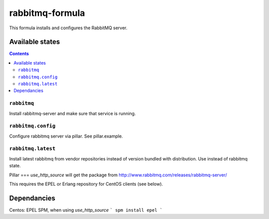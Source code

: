 ================
rabbitmq-formula
================

This formula installs and configures the RabbitMQ server.

Available states
================

.. contents::

``rabbitmq``
------------

Install rabbitmq-server and make sure that service is running.

``rabbitmq.config``
-------------------

Configure rabbitmq server via pillar. See pillar.example.

``rabbitmq.latest``
-------------------

Install latest rabbitmq from vendor repositories instead of version bundled with distribution. Use instead of rabbitmq state.


Pillar
===
`use_http_source` will get the package from http://www.rabbitmq.com/releases/rabbitmq-server/

This requires the EPEL or Erlang repository for CentOS clients (see below).

Dependancies
====
Centos: EPEL SPM, when using `use_http_source`
```
spm install epel
```
